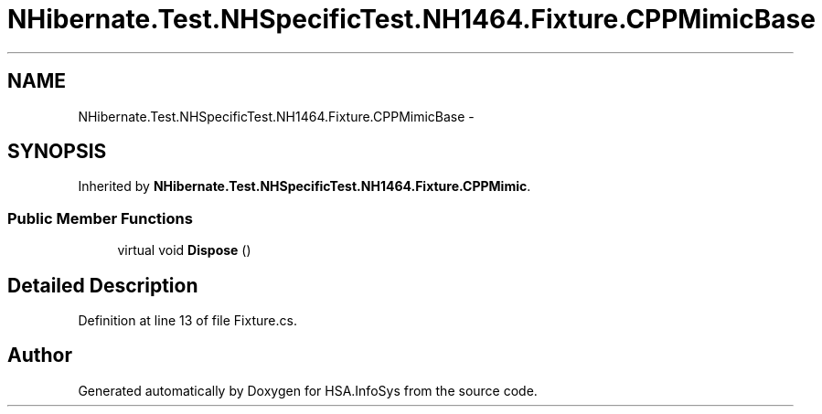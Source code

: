 .TH "NHibernate.Test.NHSpecificTest.NH1464.Fixture.CPPMimicBase" 3 "Fri Jul 5 2013" "Version 1.0" "HSA.InfoSys" \" -*- nroff -*-
.ad l
.nh
.SH NAME
NHibernate.Test.NHSpecificTest.NH1464.Fixture.CPPMimicBase \- 
.SH SYNOPSIS
.br
.PP
.PP
Inherited by \fBNHibernate\&.Test\&.NHSpecificTest\&.NH1464\&.Fixture\&.CPPMimic\fP\&.
.SS "Public Member Functions"

.in +1c
.ti -1c
.RI "virtual void \fBDispose\fP ()"
.br
.in -1c
.SH "Detailed Description"
.PP 
Definition at line 13 of file Fixture\&.cs\&.

.SH "Author"
.PP 
Generated automatically by Doxygen for HSA\&.InfoSys from the source code\&.
